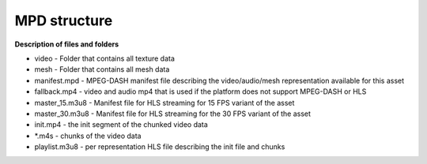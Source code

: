 MPD structure
============================================================

.. image:: mpd_struct.png

**Description of files and folders**


* video - Folder that contains all texture data
* mesh - Folder that contains all mesh data
* manifest.mpd - MPEG-DASH manifest file describing the video/audio/mesh representation available for this asset
* fallback.mp4 - video and audio mp4 that is used if the platform does not support MPEG-DASH or HLS
* master_15.m3u8 - Manifest file for HLS streaming for 15 FPS variant of the asset
* master_30.m3u8 - Manifest file for HLS streaming for the 30 FPS variant of the asset
* init.mp4 - the init segment of the chunked video data
* *.m4s - chunks of the video data
* playlist.m3u8 - per representation HLS file describing the init file and chunks
